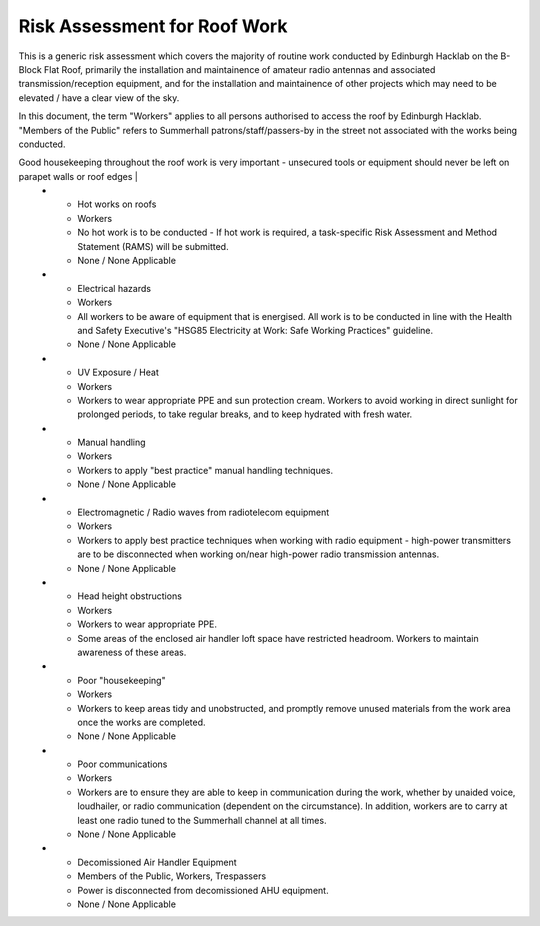 Risk Assessment for Roof Work
=============================

This is a generic risk assessment which covers the majority of routine work
conducted by Edinburgh Hacklab on the B-Block Flat Roof, primarily the
installation and maintainence of amateur radio antennas and associated
transmission/reception equipment, and for the installation and maintainence of
other projects which may need to be elevated / have a clear view of the sky. 

In this document, the term "Workers" applies to all persons authorised to access
the roof by Edinburgh Hacklab. "Members of the Public" refers to Summerhall
patrons/staff/passers-by in the street not associated with the works being
conducted. 


.. list-table:: Risk Assessment
  :header-rows: 1
  
  * - Hazard
    - Person at Risk
    - Existing Controls in place
    - Further Action / Awareness Required
  * - Access to roof and equipment by unauthorised persons.
    - Members of the Public, Workers, Trespassers
    - Door to roof access is locked, with keys held by Summerhall management. Pole for "Loft Hatch" is stored away from the hatch itself, to prevent opportunistic trespassing.
  * - Fragile Roof/Skylights/Vents
    - Workers, Building Occupants
    - None / None Applicable
    - Those accessing roofs to be made aware of the skylights/vents/other areas of weakness in the roof. 
      The structural integrity of the roof of the building housing the decomissioned Air Handling equipment is not known - no work may be conducted on that roof.
  * - Hazardous emissions from chimneys / fume stacks 
    - Workers
    - Any chimneys / fume stacks are positioned at least 3 meters away from the work areas. Workers are advised not to work within a three meter radius of any fume stacks.
    - If work adjacent to fume stacks is required, a respirator shall be worn. If possible, the equipment connected to the fume stack will be disconnected.
  * - No or limited edge protection
    - Workers, Members of the Public
    - The B-Block roof has a parapet wall representing appropriate edge protection.
    - The roof of the building housing the decomissioned Air Handling equipment has no such edge protection, and no provisions for fall arrest equipment. No work may be conducted there.
  * - Slippery roofs
    - Workers
    - Workers are to wear appropriate footwear when accessing roofs and exercise caution where roofs are wet, icy, or fouled in such a way that they become slippery.
    - None / None Applicable
  * - Lone working
    - Workers
    - Lone working is not permitted.
    - None / None Applicable
  * - Fixed Vertical Ladders ("Jacob's Ladders")
    - Workers
    - Workers to exercise appropriate caution when utilising fixed vertical ladders. Where possible, carrying tools/equipment by hand is to be avoided - ropes/backpacks/tool belt systems are preferred. Only one person is be on the ladder at any one time - Persons below must take care to not be in the area directly below the ladder where unsecured tools may fall.
    - None / None Applicable
  * - Adverse weather
    - Workers, Members of the Public
    - Do not work at height during storms/strong winds.
    - Be particularly mindful of the effect that even light wind can have on antennas / masts which are not properly secured.
  * - Poor/no lighting
    - Workers
    - Workers to carry additional lighting where natural light does not suffice for the work being conducted. Beware of trip hazards presented by extension leads / "Bulldog" floodlights.
    - None / None Applicable
  * - Falling Objects
    - Workers, members of the public
    - Where tools or equipment are being used adjacent to a roof edge and there is a risk of them falling and injuring persons below, those items must be attached to a safety lanyard.
    - For additional safety, consider cordoning off the area below the roof edge to prevent injuries to pedestrians when working near roof edges for extended periods. 
Good housekeeping throughout the roof work is very important - unsecured tools or equipment should never be left on parapet walls or roof edges   |
  * - Hot works on roofs
    - Workers
    - No hot work is to be conducted - If hot work is required, a task-specific Risk Assessment and Method Statement (RAMS) will be submitted.
    - None / None Applicable  
  * - Electrical hazards
    - Workers
    - All workers to be aware of equipment that is energised. All work is to be conducted in line with the Health and Safety Executive's "HSG85 Electricity at Work: Safe Working Practices" guideline.
    - None / None Applicable
  * - UV Exposure / Heat
    - Workers
    - Workers to wear appropriate PPE and sun protection cream. Workers to avoid working in direct sunlight for prolonged periods, to take regular breaks, and to keep hydrated with fresh water.
  * - Manual handling
    - Workers
    - Workers to apply "best practice" manual handling techniques.
    - None / None Applicable
  * - Electromagnetic / Radio waves from radiotelecom equipment
    - Workers
    - Workers to apply best practice techniques when working with radio equipment - high-power transmitters are to be disconnected when working on/near high-power radio transmission antennas.
    - None / None Applicable
  * - Head height obstructions
    - Workers
    - Workers to wear appropriate PPE.
    - Some areas of the enclosed air handler loft space have restricted headroom. Workers to maintain awareness of these areas.
  * - Poor "housekeeping"
    - Workers
    - Workers to keep areas tidy and unobstructed, and promptly remove unused materials from the work area once the works are completed.
    - None / None Applicable
  * - Poor communications
    - Workers
    - Workers are to ensure they are able to keep in communication during the work, whether  by unaided voice, loudhailer, or radio communication (dependent on the circumstance). In addition, workers are to carry at least one radio tuned to the Summerhall channel at all times.
    - None / None Applicable
  * - Decomissioned Air Handler Equipment
    - Members of the Public, Workers, Trespassers
    - Power is disconnected from decomissioned AHU equipment.
    - None / None Applicable
